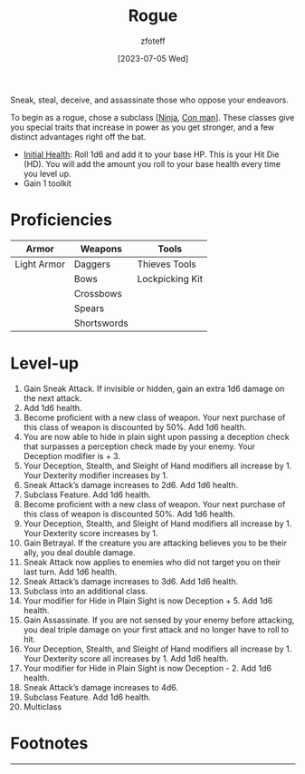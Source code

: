 :PROPERTIES:
:ID: 0b7f7671-c4de-41e9-b199-4a9ceb6352d2
:END:
#+title:    Rogue
#+filetags: :DND:
#+author:   zfoteff
#+date:     [2023-07-05 Wed]
#+summary: Rogue class description
#+HTML_HEAD: <link rel="stylesheet" type="text/css" href="../static/stylesheets/subclass-style.css" />
Sneak, steal, deceive, and assassinate those who oppose your endeavors.

To begin as a rogue, chose a subclass [[[id:befa4d8e-52ce-4195-9f97-06aee49da164][Ninja]], [[id:072dbba0-dd37-4c57-ae44-959867358be8][Con man]]]. These classes give you special traits that increase in power as you get stronger, and a few distinct advantages right off the bat.

- _Initial Health_: Roll 1d6 and add it to your base HP. This is your Hit Die (HD). You will add the amount you roll to your base health every time you level up.
- Gain 1 toolkit

* Proficiencies
| Armor       | Weapons     | Tools           |
|-------------+-------------+-----------------|
| Light Armor | Daggers     | Thieves Tools   |
|             | Bows        | Lockpicking Kit |
|             | Crossbows   |                 |
|             | Spears      |                 |
|             | Shortswords |                 |
* Level-up
1. Gain Sneak Attack. If invisible or hidden, gain an extra 1d6 damage on the next attack.
2. Add 1d6 health.
3. Become proficient with a new class of weapon. Your next purchase of this class of weapon is discounted by 50%. Add 1d6 health.
4. You are now able to hide in plain sight upon passing a deception check that surpasses a perception check made by your enemy. Your Deception modifier is + 3.
5. Your Deception, Stealth, and Sleight of Hand modifiers all increase by 1. Your Dexterity modifier increases by 1.
6. Sneak Attack’s damage increases to 2d6. Add 1d6 health.
7. Subclass Feature. Add 1d6 health.
8. Become proficient with a new class of weapon. Your next purchase of this class of weapon is discounted 50%. Add 1d6 health.
9. Your Deception, Stealth, and Sleight of Hand modifiers all increase by 1. Your Dexterity score increases by 1.
10. Gain Betrayal. If the creature you are attacking believes you to be their ally, you deal double damage.
11. Sneak Attack now applies to enemies who did not target you on their last turn. Add 1d6 health.
12. Sneak Attack’s damage increases to 3d6. Add 1d6 health.
13. Subclass into an additional class.
14. Your modifier for Hide in Plain Sight is now Deception + 5. Add 1d6 health.
15. Gain Assassinate. If you are not sensed by your enemy before attacking, you deal triple damage on your first attack and no longer have to roll to hit.
16. Your Deception, Stealth, and Sleight of Hand modifiers all increase by 1. Your Dexterity score all increases by 1. Add 1d6 health.
17. Your modifier for Hide in Plain Sight is now Deception - 2. Add 1d6 health.
18. Sneak Attack’s damage increases to 4d6.
19. Subclass Feature. Add 1d6 health.
20. Multiclass
* Footnotes
-----

